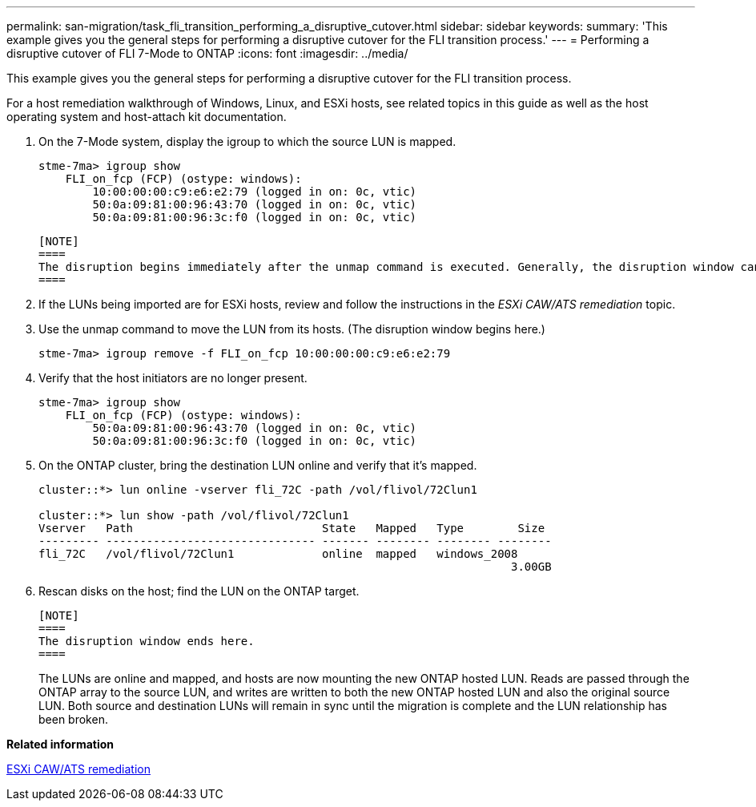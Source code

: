 ---
permalink: san-migration/task_fli_transition_performing_a_disruptive_cutover.html
sidebar: sidebar
keywords: 
summary: 'This example gives you the general steps for performing a disruptive cutover for the FLI transition process.'
---
= Performing a disruptive cutover of FLI 7-Mode to ONTAP
:icons: font
:imagesdir: ../media/

[.lead]
This example gives you the general steps for performing a disruptive cutover for the FLI transition process.

For a host remediation walkthrough of Windows, Linux, and ESXi hosts, see related topics in this guide as well as the host operating system and host-attach kit documentation.

. On the 7-Mode system, display the igroup to which the source LUN is mapped.
+
----
stme-7ma> igroup show
    FLI_on_fcp (FCP) (ostype: windows):
        10:00:00:00:c9:e6:e2:79 (logged in on: 0c, vtic)
        50:0a:09:81:00:96:43:70 (logged in on: 0c, vtic)
        50:0a:09:81:00:96:3c:f0 (logged in on: 0c, vtic)
----

 [NOTE]
 ====
 The disruption begins immediately after the unmap command is executed. Generally, the disruption window can be measured in minutes. It is literally the length of time it takes to move the host to the new NetApp target and scan for LUNs.
 ====

. If the LUNs being imported are for ESXi hosts, review and follow the instructions in the _ESXi CAW/ATS remediation_ topic.
. Use the unmap command to move the LUN from its hosts. (The disruption window begins here.)
+
----
stme-7ma> igroup remove -f FLI_on_fcp 10:00:00:00:c9:e6:e2:79
----

. Verify that the host initiators are no longer present.
+
----
stme-7ma> igroup show
    FLI_on_fcp (FCP) (ostype: windows):
        50:0a:09:81:00:96:43:70 (logged in on: 0c, vtic)
        50:0a:09:81:00:96:3c:f0 (logged in on: 0c, vtic)
----

. On the ONTAP cluster, bring the destination LUN online and verify that it's mapped.
+
----
cluster::*> lun online -vserver fli_72C -path /vol/flivol/72Clun1

cluster::*> lun show -path /vol/flivol/72Clun1
Vserver   Path                            State   Mapped   Type        Size
--------- ------------------------------- ------- -------- -------- --------
fli_72C   /vol/flivol/72Clun1             online  mapped   windows_2008
                                                                      3.00GB
----

. Rescan disks on the host; find the LUN on the ONTAP target.

 [NOTE]
 ====
 The disruption window ends here.
 ====
+
The LUNs are online and mapped, and hosts are now mounting the new ONTAP hosted LUN. Reads are passed through the ONTAP array to the source LUN, and writes are written to both the new ONTAP hosted LUN and also the original source LUN. Both source and destination LUNs will remain in sync until the migration is complete and the LUN relationship has been broken.

*Related information*

xref:reference_esxi_caw_ats_remediation.adoc[ESXi CAW/ATS remediation]
